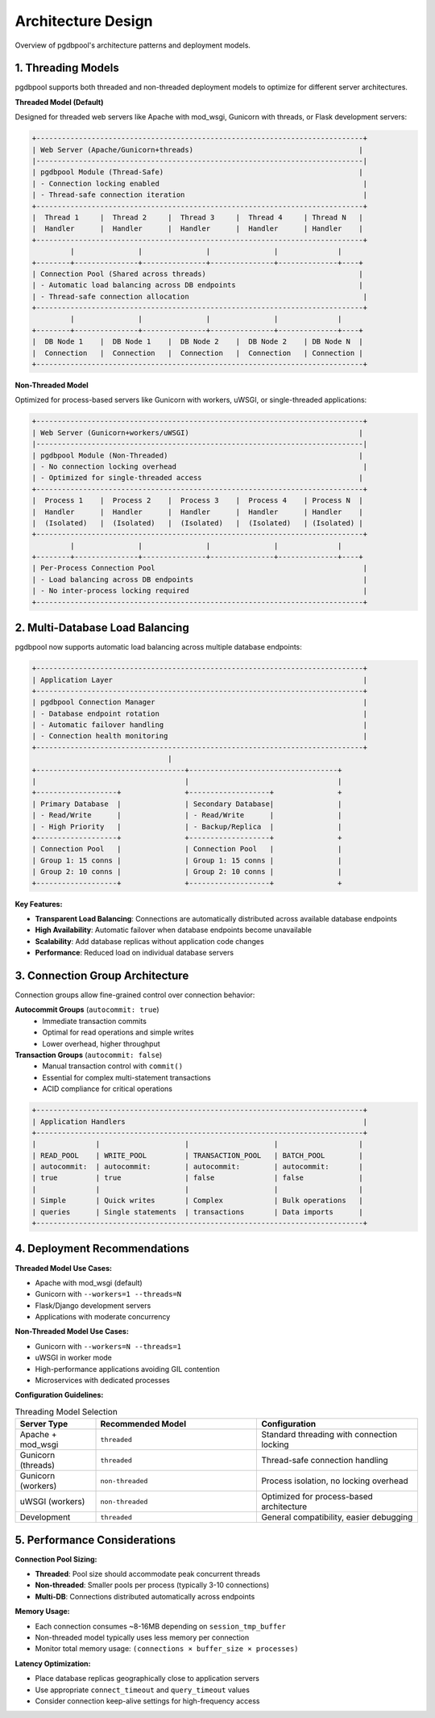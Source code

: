 .. design

==================
Architecture Design
==================

Overview of pgdbpool's architecture patterns and deployment models.

1. Threading Models
===================

pgdbpool supports both threaded and non-threaded deployment models to optimize for different server architectures.

**Threaded Model (Default)**

Designed for threaded web servers like Apache with mod_wsgi, Gunicorn with threads, or Flask development servers:

.. code-block:: text

    +-----------------------------------------------------------------------------+
    | Web Server (Apache/Gunicorn+threads)                                       |
    |-----------------------------------------------------------------------------|
    | pgdbpool Module (Thread-Safe)                                              |
    | - Connection locking enabled                                                |
    | - Thread-safe connection iteration                                          |
    +-----------------------------------------------------------------------------+
    |  Thread 1     |  Thread 2     |  Thread 3     |  Thread 4     | Thread N   |
    |  Handler      |  Handler      |  Handler      |  Handler      | Handler    |
    +-----------------------------------------------------------------------------+
             |               |               |               |              |
    +--------+---------------+---------------+---------------+--------------+----+
    | Connection Pool (Shared across threads)                                    |
    | - Automatic load balancing across DB endpoints                             |
    | - Thread-safe connection allocation                                         |
    +-----------------------------------------------------------------------------+
             |               |               |               |              |
    +--------+---------------+---------------+---------------+--------------+----+
    |  DB Node 1    |  DB Node 1    |  DB Node 2    |  DB Node 2    | DB Node N  |
    |  Connection   |  Connection   |  Connection   |  Connection   | Connection |
    +-----------------------------------------------------------------------------+

**Non-Threaded Model**

Optimized for process-based servers like Gunicorn with workers, uWSGI, or single-threaded applications:

.. code-block:: text

    +-----------------------------------------------------------------------------+
    | Web Server (Gunicorn+workers/uWSGI)                                        |
    |-----------------------------------------------------------------------------|
    | pgdbpool Module (Non-Threaded)                                             |
    | - No connection locking overhead                                            |
    | - Optimized for single-threaded access                                     |
    +-----------------------------------------------------------------------------+
    |  Process 1    |  Process 2    |  Process 3    |  Process 4    | Process N  |
    |  Handler      |  Handler      |  Handler      |  Handler      | Handler    |
    |  (Isolated)   |  (Isolated)   |  (Isolated)   |  (Isolated)   | (Isolated) |
    +-----------------------------------------------------------------------------+
             |               |               |               |              |
    +--------+---------------+---------------+---------------+--------------+----+
    | Per-Process Connection Pool                                                 |
    | - Load balancing across DB endpoints                                        |
    | - No inter-process locking required                                         |
    +-----------------------------------------------------------------------------+

2. Multi-Database Load Balancing
=================================

pgdbpool now supports automatic load balancing across multiple database endpoints:

.. code-block:: text

    +-----------------------------------------------------------------------------+
    | Application Layer                                                           |
    +-----------------------------------------------------------------------------+
    | pgdbpool Connection Manager                                                 |
    | - Database endpoint rotation                                                |
    | - Automatic failover handling                                               |
    | - Connection health monitoring                                              |
    +-----------------------------------------------------------------------------+
                                    |
    +-----------------------------------+-----------------------------------+
    |                                   |                                   |
    +-------------------+               +-------------------+               +
    | Primary Database  |               | Secondary Database|               |
    | - Read/Write      |               | - Read/Write      |               |
    | - High Priority   |               | - Backup/Replica  |               |
    +-------------------+               +-------------------+               +
    | Connection Pool   |               | Connection Pool   |               |
    | Group 1: 15 conns |               | Group 1: 15 conns |               |
    | Group 2: 10 conns |               | Group 2: 10 conns |               |
    +-------------------+               +-------------------+               +

**Key Features:**

- **Transparent Load Balancing**: Connections are automatically distributed across available database endpoints
- **High Availability**: Automatic failover when database endpoints become unavailable
- **Scalability**: Add database replicas without application code changes
- **Performance**: Reduced load on individual database servers

3. Connection Group Architecture  
=================================

Connection groups allow fine-grained control over connection behavior:

**Autocommit Groups** (``autocommit: true``)
  - Immediate transaction commits
  - Optimal for read operations and simple writes
  - Lower overhead, higher throughput

**Transaction Groups** (``autocommit: false``)
  - Manual transaction control with ``commit()``
  - Essential for complex multi-statement transactions
  - ACID compliance for critical operations

.. code-block:: text

    +-----------------------------------------------------------------------------+
    | Application Handlers                                                        |
    +-----------------------------------------------------------------------------+
    |              |                    |                    |                   |
    | READ_POOL    | WRITE_POOL         | TRANSACTION_POOL   | BATCH_POOL        |
    | autocommit:  | autocommit:        | autocommit:        | autocommit:       |
    | true         | true               | false              | false             |
    |              |                    |                    |                   |
    | Simple       | Quick writes       | Complex            | Bulk operations   |
    | queries      | Single statements  | transactions       | Data imports      |
    +-----------------------------------------------------------------------------+

4. Deployment Recommendations
=============================

**Threaded Model Use Cases:**

- Apache with mod_wsgi (default)
- Gunicorn with ``--workers=1 --threads=N``
- Flask/Django development servers
- Applications with moderate concurrency

**Non-Threaded Model Use Cases:**

- Gunicorn with ``--workers=N --threads=1`` 
- uWSGI in worker mode
- High-performance applications avoiding GIL contention
- Microservices with dedicated processes

**Configuration Guidelines:**

.. list-table:: Threading Model Selection
   :widths: 20 40 40
   :header-rows: 1

   * - Server Type
     - Recommended Model
     - Configuration
   * - Apache + mod_wsgi
     - ``threaded``
     - Standard threading with connection locking
   * - Gunicorn (threads)
     - ``threaded``  
     - Thread-safe connection handling
   * - Gunicorn (workers)
     - ``non-threaded``
     - Process isolation, no locking overhead
   * - uWSGI (workers)
     - ``non-threaded``
     - Optimized for process-based architecture
   * - Development
     - ``threaded``
     - General compatibility, easier debugging

5. Performance Considerations
=============================

**Connection Pool Sizing:**

- **Threaded**: Pool size should accommodate peak concurrent threads
- **Non-threaded**: Smaller pools per process (typically 3-10 connections)
- **Multi-DB**: Connections distributed automatically across endpoints

**Memory Usage:**

- Each connection consumes ~8-16MB depending on ``session_tmp_buffer``
- Non-threaded model typically uses less memory per connection
- Monitor total memory usage: ``(connections × buffer_size × processes)``

**Latency Optimization:**

- Place database replicas geographically close to application servers
- Use appropriate ``connect_timeout`` and ``query_timeout`` values
- Consider connection keep-alive settings for high-frequency access
